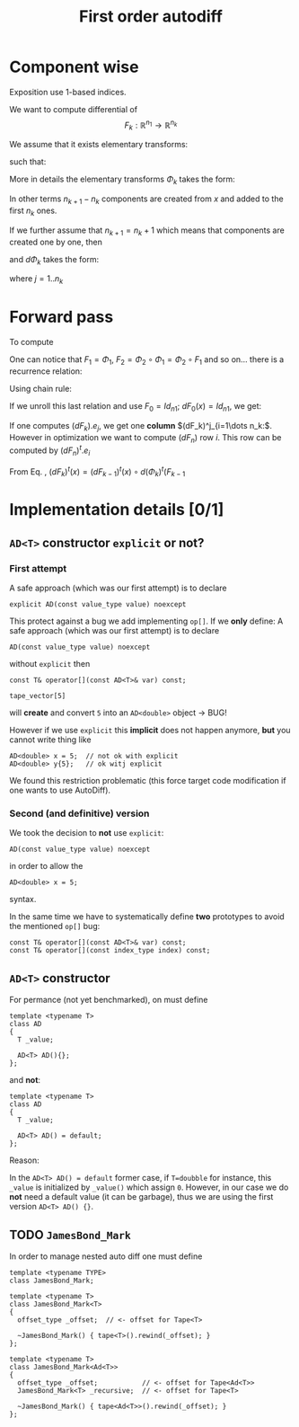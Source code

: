 #+TITLE: First order autodiff 

* Component wise

  Exposition use 1-based indices.

  We want to compute differential of 
  $$
  F_k:\mathbb{R}^{n_1}\to \mathbb{R}^{n_k}
  $$

  We assume that it exists elementary transforms: 
  \begin{equation*}
  \Phi_k:\mathbb{R}^{n_k}\to \mathbb{R}^{n_{k+1}}
  \end{equation*}
  such that:
  \begin{equation*}
  F_k=\Phi_{k-1}\circ \Phi_{k-2} \circ \dots \circ \Phi_{1}
  \end{equation*}
  More in details the elementary transforms $\Phi_k$ takes the form:
  \begin{equation*}
  \Phi_{k}(x\in\mathbb{R}^{n_k})=\left(x^1,\dots,x^{n_k},(\varphi_k)^{n_k+1}(x),\dots ,(\varphi_k)^{n_{k+1}}(x)\right)
  \end{equation*}
  In other terms $n_{k+1}-n_k$ components are created from $x$ and added
  to the first $n_k$ ones. 

  If we further assume that $n_{k+1}=n_k+1$ which means that components
  are created one by one, then 
  \begin{equation*}
  \Phi_{k}(x\in\mathbb{R}^{n_k})=\left(x^1,\dots,x^{n_k},(\varphi_k)^{n_k+1}(x)\right)
  \end{equation*}
  and $d\Phi_{k}$ takes the form:

  \begin{equation*}
  \label{eq_dPhi}
  d\Phi_k=\left(
  \begin{array}{cccc}
  1        & 0      & \dots  & 0 \\
  0        & \ddots &        & \vdots \\
  \vdots   &        & \ddots & 0 \\
  0        & \dots  & 0      & 1 \\
  \hline
  \dots         & \partial_j (\varphi_k)^{n_k+1}  & \dots      & 0 
  \end{array}
  \right)_{(n_k+1)\times n_k}
  \end{equation*}

  where $j=1..n_k$

  # We have:
  # \begin{equation*}
  # \Phi=\Phi_{n}\circ \Phi_{n-1}\circ \Phi_{n-2} \circ \dots \circ \Phi_{1}
  # \end{equation*}


* Forward pass

  To compute 

  \begin{equation*}
  F_k=\Phi_{k}\circ \Phi_{k-1}\circ \Phi_{k-2} \circ \dots \circ \Phi_{1}
  \end{equation*}

  One can notice that $F_1=\Phi_1$, $F_2=\Phi_2\circ\Phi_1=\Phi_2\circ F_1$ and
  so on... there is a recurrence relation:
  \begin{equation*}
  F_k=\Phi_{k}\circ F_{k-1},\ \ F_0=Id
  \end{equation*}
  Using chain rule:
  \begin{equation}
  \label{eq_chain_rule}
  dF_k(x)=d\Phi_{k}(F_{k-1}(x))\circ dF_{k-1}(x)
  \end{equation}

  If we unroll this last relation and use $F_0=Id_{n1}$; $dF_{0}(x)=Id_{n1}$, we get:
  \begin{align*}
  dF_k(x) & = d\Phi_{k}(F_{k-1}(x))\circ d\Phi_{k-1}(F_{k-2}(x))\circ \dots \circ d\Phi_{1}(F_{0}(x)) dF_{0}(x) \\
	  & = d\Phi_{k}(F_{k-1}(x))\circ d\Phi_{k-1}(F_{k-2}(x))\circ \dots \circ d\Phi_{1}(x) 
  \end{align*}

  If one computes $(dF_k).e_j$, we get one *column* $(dF_k)^j_{i=1\dots n_k:$. However
  in optimization we want to compute $(dF_n)$ row $i$. This row can be
  computed by $(dF_n)^t.e_i$

  From Eq. \ref{eq_chain_rule}, \begin{equation*}
  \label{eq_chain_rule}
  (dF_k)^t(x)=(dF_{k-1})^t(x)\circ d(\Phi_{k})^t(F_{k-1}
  \end{equation*}

* Implementation details [0/1]

** =AD<T>= constructor =explicit= or not? 

*** First attempt 
    A safe approach (which was our first attempt) is to declare
    #+begin_src c++ :eval never
explicit AD(const value_type value) noexcept 
    #+end_src
    This protect against a bug we add implementing =op[]=. If we *only* define:
    A safe approach (which was our first attempt) is to declare
    #+begin_src c++ :eval never
AD(const value_type value) noexcept 
    #+end_src
    without =explicit= then 
    #+begin_src c++ :eval never
const T& operator[](const AD<T>& var) const;
    #+end_src

    #+begin_src c++ :eval never
tape_vector[5]
    #+end_src
    will *create* and convert =5= into an =AD<double>= object -> BUG!

    However if we use =explicit= this *implicit* does not happen anymore,
    *but* you cannot write thing like
    #+begin_src c++ :eval never
AD<double> x = 5;  // not ok with explicit
AD<double> y{5};   // ok witj explicit
    #+end_src

    We found this restriction problematic (this force target code
    modification if one wants to use AutoDiff).

*** Second (and definitive) version

    We took the decision to *not* use =explicit=:
    #+begin_src c++ :eval never
AD(const value_type value) noexcept 
    #+end_src
    in order to allow the 
    #+begin_src c++ :eval never
AD<double> x = 5; 
    #+end_src
    syntax.

    In the same time we have to systematically define *two* prototypes to
    avoid the mentioned =op[]= bug:
    #+begin_src c++ :eval never
const T& operator[](const AD<T>& var) const;
const T& operator[](const index_type index) const;
    #+end_src


** =AD<T>= constructor

   For permance (not yet benchmarked), on must define
   #+begin_src c++ :eval never
template <typename T>
class AD
{
  T _value;

  AD<T> AD(){};
};
   #+end_src

   and *not*:
   #+begin_src c++ :eval never
template <typename T>
class AD
{
  T _value;

  AD<T> AD() = default;
};
   #+end_src

   Reason: 

   In the =AD<T> AD() = default= former case, if =T=doubble= for instance,
   this =_value= is initialized by =_value()= which assign =0=. However, in our
   case we do *not* need a default value (it can be garbage), thus we are
   using the first version =AD<T> AD() {}=.

** TODO =JamesBond_Mark=

   In order to manage nested auto diff one must define 

   #+begin_src c++ :eval never
template <typename TYPE>
class JamesBond_Mark;

template <typename T>
class JamesBond_Mark<T>
{
  offset_type _offset;  // <- offset for Tape<T>

  ~JamesBond_Mark() { tape<T>().rewind(_offset); }
};

template <typename T>
class JamesBond_Mark<Ad<T>>
{
  offset_type _offset;           // <- offset for Tape<Ad<T>>
  JamesBond_Mark<T> _recursive;  // <- offset for Tape<T>

  ~JamesBond_Mark() { tape<Ad<T>>().rewind(_offset); }
};
   #+end_src

